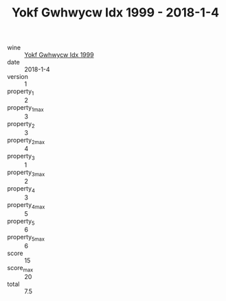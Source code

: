 :PROPERTIES:
:ID:                     68176074-6580-42f7-9e6e-da565aa8aa7c
:END:
#+TITLE: Yokf Gwhwycw Idx 1999 - 2018-1-4

- wine :: [[id:497ba4bf-c8a0-4209-b7b5-2be126a1933b][Yokf Gwhwycw Idx 1999]]
- date :: 2018-1-4
- version :: 1
- property_1 :: 2
- property_1_max :: 3
- property_2 :: 3
- property_2_max :: 4
- property_3 :: 1
- property_3_max :: 2
- property_4 :: 3
- property_4_max :: 5
- property_5 :: 6
- property_5_max :: 6
- score :: 15
- score_max :: 20
- total :: 7.5


